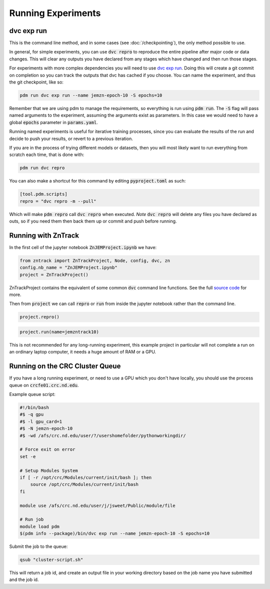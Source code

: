 Running Experiments
===================


dvc exp run
-----------

This is the command line method, and in some cases (see :doc:`/checkpointing`), the only method possible to use.  

In general, for simple experiments, you can use :code:`dvc repro` to reproduce the entire pipeline after major code or data changes.
This will clear any outputs you have declared from any stages which have changed and then run those stages.


For experiments with more complex dependencies you will need to use `dvc exp run <https://dvc.org/doc/start/experiments>`_.
Doing this will create a git commit on completion so you can track the outputs that dvc has cached if you choose.
You can name the experiment, and thus the git checkpoint, like so:

.. code-block::

    pdm run dvc exp run --name jemzn-epoch-10 -S epochs=10

Remember that we are using pdm to manage the requirements, so everything is run using :code:`pdm run`.
The :code:`-S` flag will pass named arguments to the experiment, assuming the arguments exist as parameters.
In this case we would need to have a global :code:`epochs` parameter in :code:`params.yaml`.

Running named experiments is useful for iterative training processes, since you can evaluate the results of the run
and decide to push your results, or revert to a previous iteration.

If you are in the process of trying different models or datasets, then you will most likely want to run everything
from scratch each time, that is done with:

.. code-block::

    pdm run dvc repro

You can also make a shortcut for this command by editing :code:`pyproject.toml` as such:

.. code-block::

    [tool.pdm.scripts]
    repro = "dvc repro -m --pull"

Which will make :code:`pdm repro` call :code:`dvc repro` when executed.
*Note* :code:`dvc repro` will delete any files you have declared as outs, so if you need them then back them up or commit and push before running.


Running with ZnTrack
--------------------

In the first cell of the jupyter notebook :code:`ZnJEMProject.ipynb` we have:

.. code-block::

    from zntrack import ZnTrackProject, Node, config, dvc, zn
    config.nb_name = "ZnJEMProject.ipynb"
    project = ZnTrackProject()

ZnTrackProject contains the equivalent of some common :code:`dvc` command line functions.
See the full `source code <https://github.com/zincware/ZnTrack/blob/main/zntrack/project/zntrack_project.py>`_ for more.


.. py:function:: queue(self, name: str = None)

    Enqueues an experiment for later run, like `dvc exp run --name expname --queue`

.. py:function:: load(self, name=None)

    Checks out the results of an experiment, like `dvc exp apply expname`
    
.. py:function:: run(self, name: str = None)

    Enqueue the experiment and run the queue, then apply the results to the workspace.

.. py:function:: create_dvc_repository(self)

    Creates a dvc repository in your workspace, same as `dvc init`

.. py:function:: repro()

    Reproduce entire graph, for anything that has changed since last run.  Same as `dvc repro`


Then from :code:`project` we can call :code:`repro` or :code:`run` from inside the jupyter notebook rather than the command line.

.. code-block::

    project.repro()

.. code-block::

    project.run(name=jemzntrack10)

This is not recommended for any long-running experiment, this example project in particular will not complete a run on an
ordinary laptop computer, it needs a huge amount of RAM or a GPU.


Running on the CRC Cluster Queue
--------------------------------

If you have a long running experiment, or need to use a GPU which you don't have locally, you should use
the process queue on :code:`crcfe01.crc.nd.edu`.

Example queue script:

.. code-block:: 

    #!/bin/bash
    #$ -q gpu
    #$ -l gpu_card=1
    #$ -N jemzn-epoch-10
    #$ -wd /afs/crc.nd.edu/user/?/usershomefolder/pythonworkingdir/

    # Force exit on error
    set -e

    # Setup Modules System
    if [ -r /opt/crc/Modules/current/init/bash ]; then
        source /opt/crc/Modules/current/init/bash
    fi

    module use /afs/crc.nd.edu/user/j/jsweet/Public/module/file

    # Run job
    module load pdm
    $(pdm info --package)/bin/dvc exp run --name jemzn-epoch-10 -S epochs=10

Submit the job to the queue:

.. code-block::

    qsub "cluster-script.sh"

This will return a job id, and create an output file in your working directory based on the job name you have submitted
and the job id.